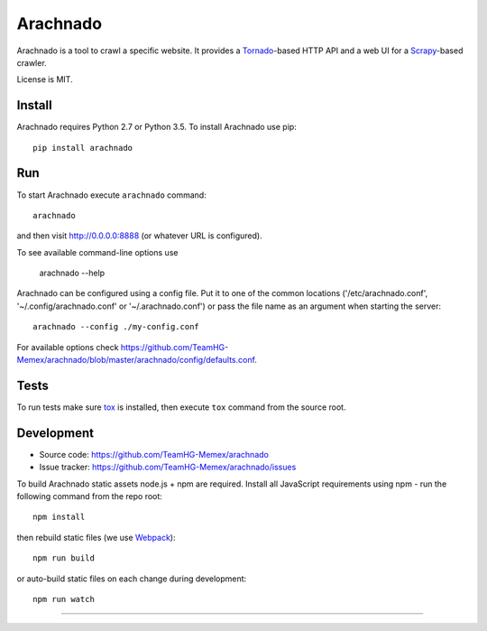 Arachnado
=========

Arachnado is a tool to crawl a specific website.
It provides a Tornado_-based HTTP API and a web UI for a Scrapy_-based
crawler.

License is MIT.

.. _Tornado: http://www.tornadoweb.org
.. _Scrapy: http://scrapy.org/

Install
-------

Arachnado requires Python 2.7 or Python 3.5.
To install Arachnado use pip::

    pip install arachnado

Run
---

To start Arachnado execute ``arachnado`` command::

    arachnado

and then visit http://0.0.0.0:8888 (or whatever URL is configured).

To see available command-line options use

    arachnado --help

Arachnado can be configured using a config file. Put it to one of the common
locations ('/etc/arachnado.conf', '~/.config/arachnado.conf'
or '~/.arachnado.conf') or pass the file name as an argument when starting
the server::

    arachnado --config ./my-config.conf

For available options check
https://github.com/TeamHG-Memex/arachnado/blob/master/arachnado/config/defaults.conf.

Tests
-----

To run tests make sure tox_ is installed, then
execute ``tox`` command from the source root.

.. _tox: https://testrun.org/tox/latest/

Development
-----------

* Source code: https://github.com/TeamHG-Memex/arachnado
* Issue tracker: https://github.com/TeamHG-Memex/arachnado/issues

To build Arachnado static assets node.js + npm are required.
Install all JavaScript requirements using npm - run the following command
from the repo root::

    npm install

then rebuild static files (we use Webpack_)::

    npm run build

or auto-build static files on each change during development::

    npm run watch

.. _Webpack: https://github.com/webpack/webpack

----

.. image:: https://hyperiongray.s3.amazonaws.com/define-hg.svg
	:target: https://hyperiongray.com/?pk_campaign=github&pk_kwd=arachnado
	:alt: define hyperiongray
